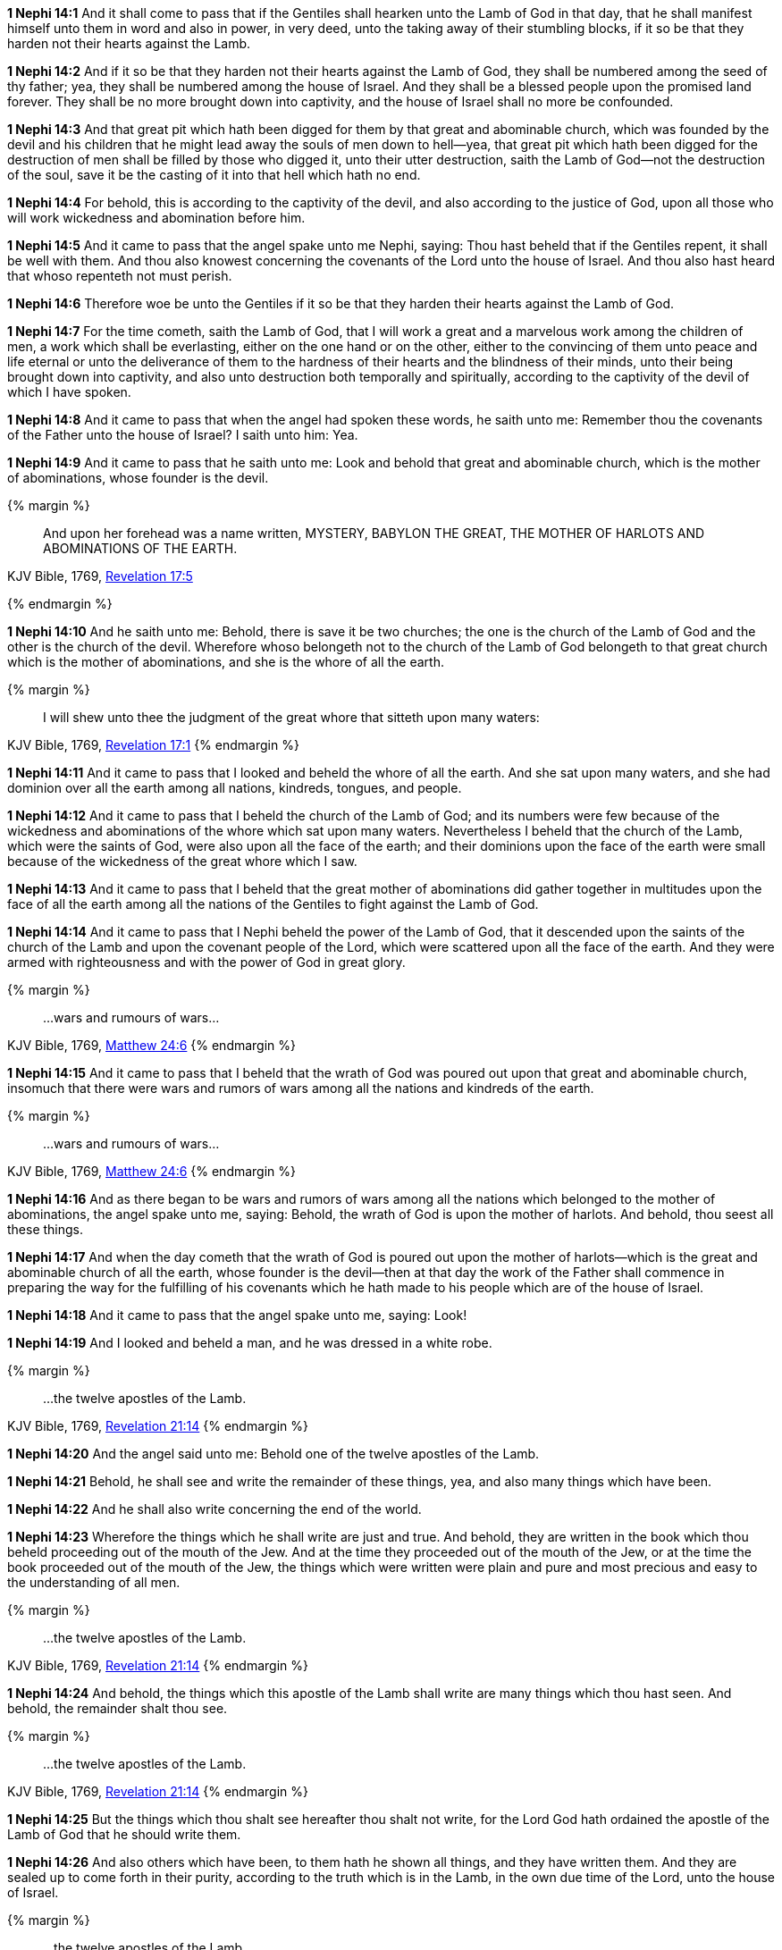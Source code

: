 *1 Nephi 14:1* And it shall come to pass that if the Gentiles shall hearken unto the Lamb of God in that day, that he shall manifest himself unto them in word and also in power, in very deed, unto the taking away of their stumbling blocks, if it so be that they harden not their hearts against the Lamb.

*1 Nephi 14:2* And if it so be that they harden not their hearts against the Lamb of God, they shall be numbered among the seed of thy father; yea, they shall be numbered among the house of Israel. And they shall be a blessed people upon the promised land forever. They shall be no more brought down into captivity, and the house of Israel shall no more be confounded.

*1 Nephi 14:3* And that great pit which hath been digged for them by that great and abominable church, which was founded by the devil and his children that he might lead away the souls of men down to hell--yea, that great pit which hath been digged for the destruction of men shall be filled by those who digged it, unto their utter destruction, saith the Lamb of God--not the destruction of the soul, save it be the casting of it into that hell which hath no end.

*1 Nephi 14:4* For behold, this is according to the captivity of the devil, and also according to the justice of God, upon all those who will work wickedness and abomination before him.

*1 Nephi 14:5* And it came to pass that the angel spake unto me Nephi, saying: Thou hast beheld that if the Gentiles repent, it shall be well with them. And thou also knowest concerning the covenants of the Lord unto the house of Israel. And thou also hast heard that whoso repenteth not must perish.

*1 Nephi 14:6* Therefore woe be unto the Gentiles if it so be that they harden their hearts against the Lamb of God.

*1 Nephi 14:7* For the time cometh, saith the Lamb of God, that I will work a great and a marvelous work among the children of men, a work which shall be everlasting, either on the one hand or on the other, either to the convincing of them unto peace and life eternal or unto the deliverance of them to the hardness of their hearts and the blindness of their minds, unto their being brought down into captivity, and also unto destruction both temporally and spiritually, according to the captivity of the devil of which I have spoken.

*1 Nephi 14:8* And it came to pass that when the angel had spoken these words, he saith unto me: Remember thou the covenants of the Father unto the house of Israel? I saith unto him: Yea.

*1 Nephi 14:9* And it came to pass that he saith unto me: Look and behold that great and abominable church, which is the mother of abominations, whose founder is the devil.

{% margin %}
____
And upon her forehead was a name written, MYSTERY, BABYLON THE [highlight-orange]#GREAT, THE MOTHER OF HARLOTS# AND [highlight-orange]#ABOMINATIONS OF THE EARTH#.
____

[small]#KJV Bible, 1769, http://www.kingjamesbibleonline.org/Revelation-Chapter-17/[Revelation 17:5]#

{% endmargin %}

*1 Nephi 14:10* And he saith unto me: Behold, there is save it be two churches; the one is the church of the Lamb of God and the other is the church of the devil. Wherefore whoso belongeth not to the church of the Lamb of God belongeth to that [highlight-orange]#great# church which is the [highlight-orange]#mother of abominations#, and she is the [highlight-orange]#whore of all the earth#.

{% margin %}
____
I will shew unto thee the judgment of the great [highlight-orange]#whore# that [highlight-orange]#sitteth upon many waters#:
____

[small]#KJV Bible, 1769, http://www.kingjamesbibleonline.org/Revelation-Chapter-17/[Revelation 17:1]#
{% endmargin %}

*1 Nephi 14:11* And it came to pass that I looked and beheld the [highlight-orange]#whore of all the earth#. And she [highlight-orange]#sat upon many waters#, and she had dominion over all the earth among all nations, kindreds, tongues, and people.

*1 Nephi 14:12* And it came to pass that I beheld the church of the Lamb of God; and its numbers were few because of the wickedness and abominations of the whore which sat upon many waters. Nevertheless I beheld that the church of the Lamb, which were the saints of God, were also upon all the face of the earth; and their dominions upon the face of the earth were small because of the wickedness of the great whore which I saw.

*1 Nephi 14:13* And it came to pass that I beheld that the great mother of abominations did gather together in multitudes upon the face of all the earth among all the nations of the Gentiles to fight against the Lamb of God.

*1 Nephi 14:14* And it came to pass that I Nephi beheld the power of the Lamb of God, that it descended upon the saints of the church of the Lamb and upon the covenant people of the Lord, which were scattered upon all the face of the earth. And they were armed with righteousness and with the power of God in great glory.

{% margin %}
____
...wars and rumours of wars...
____

[small]#KJV Bible, 1769, http://www.kingjamesbibleonline.org/Matthew-Chapter-24/[Matthew 24:6]#
{% endmargin %}

*1 Nephi 14:15* And it came to pass that I beheld that the wrath of God was poured out upon that great and abominable church, insomuch that there were [highlight-orange]#wars and rumors of wars# among all the nations and kindreds of the earth.

{% margin %}
____
...wars and rumours of wars...
____

[small]#KJV Bible, 1769, http://www.kingjamesbibleonline.org/Matthew-Chapter-24/[Matthew 24:6]#
{% endmargin %}

*1 Nephi 14:16* And as there began to be [highlight-orange]#wars and rumors of wars# among all the nations which belonged to the mother of abominations, the angel spake unto me, saying: Behold, the wrath of God is upon the mother of harlots. And behold, thou seest all these things.

*1 Nephi 14:17* And when the day cometh that the wrath of God is poured out upon the mother of harlots--which is the great and abominable church of all the earth, whose founder is the devil--then at that day the work of the Father shall commence in preparing the way for the fulfilling of his covenants which he hath made to his people which are of the house of Israel.

*1 Nephi 14:18* And it came to pass that the angel spake unto me, saying: Look!

*1 Nephi 14:19* And I looked and beheld a man, and he was dressed in a white robe.

{% margin %}
____
...the twelve apostles of the Lamb.
____

[small]#KJV Bible, 1769, http://www.kingjamesbibleonline.org/Revelation-Chapter-21/[Revelation 21:14]#
{% endmargin %}

*1 Nephi 14:20* And the angel said unto me: Behold one of the [highlight-orange]#twelve apostles of the Lamb.#

*1 Nephi 14:21* Behold, he shall see and write the remainder of these things, yea, and also many things which have been.

*1 Nephi 14:22* And he shall also write concerning the end of the world.

*1 Nephi 14:23* Wherefore the things which he shall write are just and true. And behold, they are written in the book which thou beheld proceeding out of the mouth of the Jew. And at the time they proceeded out of the mouth of the Jew, or at the time the book proceeded out of the mouth of the Jew, the things which were written were plain and pure and most precious and easy to the understanding of all men.

{% margin %}
____
...the twelve apostles of the Lamb.
____

[small]#KJV Bible, 1769, http://www.kingjamesbibleonline.org/Revelation-Chapter-21/[Revelation 21:14]#
{% endmargin %}

*1 Nephi 14:24* And behold, the things which this [highlight-orange]#apostle of the Lamb# shall write are many things which thou hast seen. And behold, the remainder shalt thou see.

{% margin %}
____
...the twelve apostles of the Lamb.
____

[small]#KJV Bible, 1769, http://www.kingjamesbibleonline.org/Revelation-Chapter-21/[Revelation 21:14]#
{% endmargin %}

*1 Nephi 14:25* But the things which thou shalt see hereafter thou shalt not write, for the Lord God hath ordained the [highlight-orange]#apostle of the Lamb# of God that he should write them.

*1 Nephi 14:26* And also others which have been, to them hath he shown all things, and they have written them. And they are sealed up to come forth in their purity, according to the truth which is in the Lamb, in the own due time of the Lord, unto the house of Israel.

{% margin %}
____
...the twelve apostles of the Lamb.
____

[small]#KJV Bible, 1769, http://www.kingjamesbibleonline.org/Revelation-Chapter-21/[Revelation 21:14]#
{% endmargin %}

*1 Nephi 14:27* And I Nephi heard and bare record that the name of the [highlight-orange]#apostle of the Lamb# was John, according to the word of the angel.

*1 Nephi 14:28* And behold, I Nephi am forbidden that I should write the remainder of the things which I saw. Wherefore the things which I have written sufficeth me, and I have not written but a small part of the things which I saw.

*1 Nephi 14:29* And I bear record that I saw the things which my father saw, and the angel of the Lord did make them known unto me.

*1 Nephi 14:30* And now I make an end of speaking concerning the things which I saw while I was carried away in the spirit. And if all the things which I saw are not written, the things which I have written are true. And thus it is. Amen.

